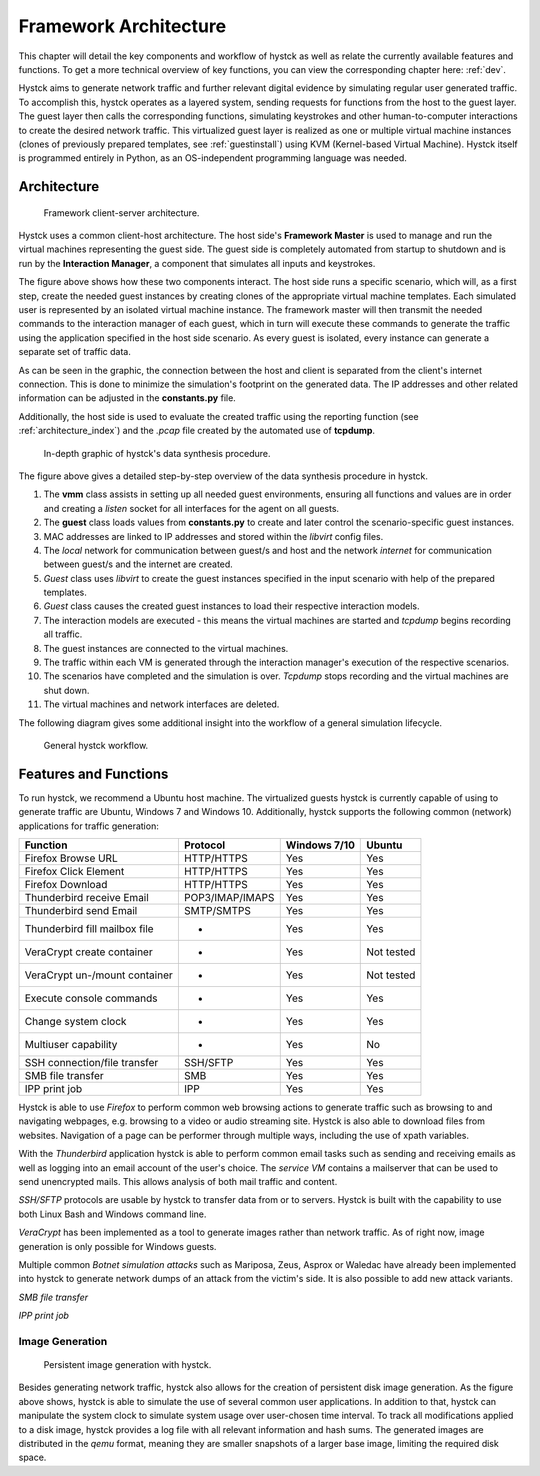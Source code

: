 .. _arch:

*****************************
Framework Architecture
*****************************

This chapter will detail the key components and workflow of hystck as well as relate the currently available features and functions.
To get a more technical overview of key functions, you can view the corresponding chapter here: :ref:`dev`.

Hystck aims to generate network traffic and further relevant digital evidence by simulating regular user generated traffic.
To accomplish this, hystck operates as a layered system, sending requests for functions from the host to the guest layer. The guest
layer then calls the corresponding functions, simulating keystrokes and other human-to-computer interactions to create the desired network traffic.
This virtualized guest layer is realized as one or multiple virtual machine instances (clones of previously
prepared templates, see :ref:`guestinstall`) using KVM (Kernel-based Virtual Machine).
Hystck itself is programmed entirely in Python, as an OS-independent programming language was needed.


Architecture
########################

.. figure:: ../../figures/client-server-architecture.PNG
    :alt: Framework client-server architecture.

    Framework client-server architecture.

Hystck uses a common client-host architecture. The host side's **Framework Master** is used to manage and run the
virtual machines representing the guest side. The guest side is completely automated from startup to shutdown and is
run by the **Interaction Manager**, a component that simulates all inputs and keystrokes.

The figure above shows how these two components interact. The host side runs a specific scenario, which will, as a first step, create the needed guest
instances by creating clones of the appropriate virtual machine templates. Each simulated user is represented by an isolated virtual machine instance.
The framework master will then transmit the needed commands to the interaction manager of each guest, which in turn will execute these commands to generate the traffic using the application specified
in the host side scenario. As every guest is isolated, every instance can generate a separate set of traffic data.

As can be seen in the graphic, the connection between the host and client is separated from the client's
internet connection. This is done to minimize the simulation's footprint on the generated data. The IP addresses and other
related information can be adjusted in the **constants.py** file.

Additionally, the host side is used to evaluate the created traffic using the reporting function (see :ref:`architecture_index`) and the *.pcap* file
created by the automated use of **tcpdump**.


.. figure:: ../../figures/hystck_simulation_procedure_2.png
        :alt: In-depth graphic of hystck's data synthesis procedure.

        In-depth graphic of hystck's data synthesis procedure.


The figure above gives a detailed step-by-step overview of the data synthesis procedure in hystck.

1. The **vmm** class assists in setting up all needed guest environments, ensuring all functions and values are in order and creating a *listen* socket for all interfaces for the agent on all guests.

2. The **guest** class loads values from **constants.py** to create and later control the scenario-specific guest instances.

3. MAC addresses are linked to IP addresses and stored within the *libvirt* config files.

4. The *local* network for communication between guest/s and host and the network *internet* for communication between guest/s and the internet are created.

5. *Guest* class uses *libvirt* to create the guest instances specified in the input scenario with help of the prepared templates.

6. *Guest* class causes the created guest instances to load their respective interaction models.

7. The interaction models are executed - this means the virtual machines are started and *tcpdump* begins recording all traffic.

8. The guest instances are connected to the virtual machines.

9. The traffic within each VM is generated through the interaction manager's execution of the respective scenarios.

10. The scenarios have completed and the simulation is over. *Tcpdump* stops recording and the virtual machines are shut down.

11. The virtual machines and network interfaces are deleted.

The following diagram gives some additional insight into the workflow of a general simulation lifecycle.

.. figure:: ../../figures/hystck-workflow.png
        :alt: General hystck workflow.

        General hystck workflow.






Features and Functions
#######################

To run hystck, we recommend a Ubuntu host machine. The virtualized guests hystck is currently capable of using to generate
traffic are Ubuntu, Windows 7 and Windows 10. Additionally, hystck supports the following common (network) applications for
traffic generation:

+------------------------------+-----------------+----------------+------------+
|Function                      |Protocol         | Windows 7/10   | Ubuntu     |
+==============================+=================+================+============+
|Firefox Browse URL            |HTTP/HTTPS       |Yes             |Yes         |
+------------------------------+-----------------+----------------+------------+
|Firefox Click Element         |HTTP/HTTPS       |Yes             |Yes         |
+------------------------------+-----------------+----------------+------------+
|Firefox Download              |HTTP/HTTPS       |Yes             |Yes         |
+------------------------------+-----------------+----------------+------------+
|Thunderbird receive Email     |POP3/IMAP/IMAPS  |Yes             |Yes         |
+------------------------------+-----------------+----------------+------------+
|Thunderbird send Email        |SMTP/SMTPS       |Yes             |Yes         |
+------------------------------+-----------------+----------------+------------+
|Thunderbird fill mailbox file |-                |Yes             |Yes         |
+------------------------------+-----------------+----------------+------------+
|VeraCrypt create container    |-                |Yes             |Not tested  |
+------------------------------+-----------------+----------------+------------+
|VeraCrypt un-/mount container |-                |Yes             |Not tested  |
+------------------------------+-----------------+----------------+------------+
|Execute console commands      |-                |Yes             |Yes         |
+------------------------------+-----------------+----------------+------------+
|Change system clock           |-                |Yes             |Yes         |
+------------------------------+-----------------+----------------+------------+
|Multiuser capability          |-                |Yes             |No          |
+------------------------------+-----------------+----------------+------------+
|SSH connection/file transfer  |SSH/SFTP         |Yes             |Yes         |
+------------------------------+-----------------+----------------+------------+
|SMB file transfer             |SMB              |Yes             |Yes         |
+------------------------------+-----------------+----------------+------------+
|IPP print job                 |IPP              |Yes             |Yes         |
+------------------------------+-----------------+----------------+------------+

Hystck is able to use *Firefox* to perform common web browsing actions to generate traffic such as browsing to and navigating
webpages, e.g. browsing to a video or audio streaming site. Hystck is also able to download files from websites. Navigation
of a page can be performer through multiple ways, including the use of xpath variables.

With the *Thunderbird* application hystck is able to perform common email tasks such as sending and receiving emails as well as
logging into an email account of the user's choice. The *service VM* contains a mailserver that can be used to send unencrypted
mails. This allows analysis of both mail traffic and content.

*SSH/SFTP* protocols are usable by hystck to transfer data from or to servers. Hystck is built with the capability to use both
Linux Bash and Windows command line.

*VeraCrypt* has been implemented as a tool to generate images rather than network traffic. As of right now, image generation
is only possible for Windows guests.

Multiple common *Botnet simulation attacks* such as Mariposa, Zeus, Asprox or Waledac have already been implemented into
hystck to generate network dumps of an attack from the victim's side. It is also possible to add new attack variants.


*SMB file transfer*

*IPP print job*

.. TODO: add some explanation to SMB file transfer & IPP print job?


==================================
Image Generation
==================================

.. figure:: ../../figures/hystck_framework_image_generator.png
    :alt: Persistent image generation with hystck.

    Persistent image generation with hystck.

Besides generating network traffic, hystck also allows for the creation of persistent disk image generation.
As the figure above shows, hystck is able to simulate the use of several common user applications. In addition to that,
hystck can manipulate the system clock to simulate system usage over user-chosen time interval. To track all modifications
applied to a disk image, hystck provides a log file with all relevant information and hash sums. The generated images are distributed
in the *qemu* format, meaning they are smaller snapshots of a larger base image, limiting the required disk space.













